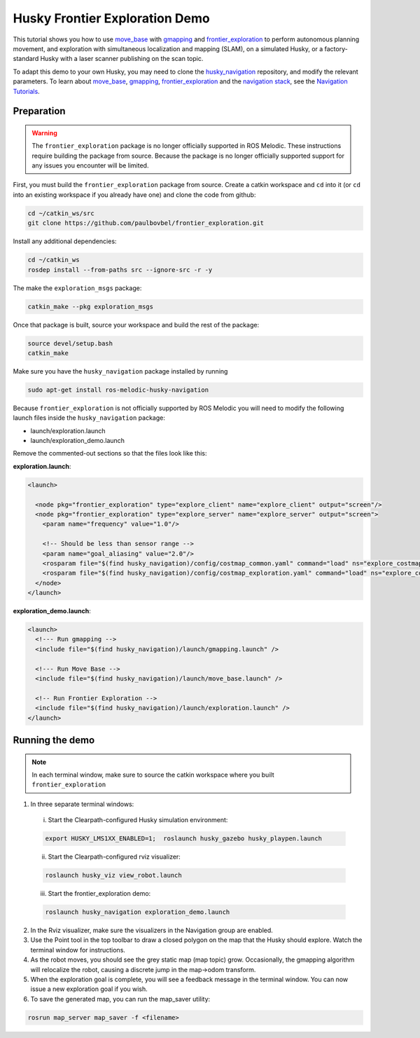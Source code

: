 Husky Frontier Exploration Demo
======================================

This tutorial shows you how to use `move_base <http://wiki.ros.org/move_base>`_ with `gmapping <http://wiki.ros.org/gmapping>`_ and `frontier_exploration <http://wiki.ros.org/frontier_exploration>`_ to perform autonomous planning movement, and exploration with simultaneous localization and mapping (SLAM), on a simulated Husky, or a factory-standard Husky with a laser scanner publishing on the scan topic.

To adapt this demo to your own Husky, you may need to clone the `husky_navigation <http://wiki.ros.org/husky_navigation>`_ repository, and modify the relevant parameters. To learn about `move_base <http://wiki.ros.org/move_base>`_, `gmapping <http://wiki.ros.org/gmapping>`_, `frontier_exploration <http://wiki.ros.org/frontier_exploration>`_ and the `navigation stack <http://wiki.ros.org/navigation>`_, see the `Navigation Tutorials <http://wiki.ros.org/navigation/Tutorials>`_.


Preparation
------------------

.. warning::

    The ``frontier_exploration`` package is no longer officially supported in ROS Melodic.  These instructions
    require building the package from source.  Because the package is no longer officially supported support for
    any issues you encounter will be limited.

First, you must build the ``frontier_exploration`` package from source.  Create a catkin workspace and ``cd`` into it
(or ``cd`` into an existing workspace if you already have one) and clone the code from github:

.. code-block:: bash

  cd ~/catkin_ws/src
  git clone https://github.com/paulbovbel/frontier_exploration.git

Install any additional dependencies:

.. code-block:: bash

  cd ~/catkin_ws
  rosdep install --from-paths src --ignore-src -r -y

The make the ``exploration_msgs`` package:

.. code-block:: bash

  catkin_make --pkg exploration_msgs

Once that package is built, source your workspace and build the rest of the package:

.. code-block:: bash

  source devel/setup.bash
  catkin_make

Make sure you have the ``husky_navigation`` package installed by running

.. code-block:: bash

  sudo apt-get install ros-melodic-husky-navigation

Because ``frontier_exploration`` is not officially supported by ROS Melodic you will need to modify the following
launch files inside the ``husky_navigation`` package:

* launch/exploration.launch
* launch/exploration_demo.launch

Remove the commented-out sections so that the files look like this:

**exploration.launch**:

.. code-block:: xml

  <launch>

    <node pkg="frontier_exploration" type="explore_client" name="explore_client" output="screen"/>
    <node pkg="frontier_exploration" type="explore_server" name="explore_server" output="screen">
      <param name="frequency" value="1.0"/>

      <!-- Should be less than sensor range -->
      <param name="goal_aliasing" value="2.0"/>
      <rosparam file="$(find husky_navigation)/config/costmap_common.yaml" command="load" ns="explore_costmap" />
      <rosparam file="$(find husky_navigation)/config/costmap_exploration.yaml" command="load" ns="explore_costmap" />
    </node>
  </launch>

**exploration_demo.launch**:

.. code-block:: xml

  <launch>
    <!--- Run gmapping -->
    <include file="$(find husky_navigation)/launch/gmapping.launch" />

    <!--- Run Move Base -->
    <include file="$(find husky_navigation)/launch/move_base.launch" />

    <!-- Run Frontier Exploration -->
    <include file="$(find husky_navigation)/launch/exploration.launch" />
  </launch>


Running the demo
------------------

.. note::

  In each terminal window, make sure to source the catkin workspace where you built ``frontier_exploration``

1.  In three separate terminal windows:

  i.  Start the Clearpath-configured Husky simulation environment:

  .. code:: bash

    export HUSKY_LMS1XX_ENABLED=1;  roslaunch husky_gazebo husky_playpen.launch

  ii. Start the Clearpath-configured rviz visualizer:

  .. code:: bash

    roslaunch husky_viz view_robot.launch

  iii.  Start the frontier_exploration demo:

  .. code:: bash

    roslaunch husky_navigation exploration_demo.launch

2.  In the Rviz visualizer, make sure the visualizers in the Navigation group are enabled.

3.  Use the Point tool in the top toolbar to draw a closed polygon on the map that the Husky should explore. Watch the terminal window for instructions.

4.  As the robot moves, you should see the grey static map (map topic) grow. Occasionally, the gmapping algorithm will relocalize the robot, causing a discrete jump in the map->odom transform.

5.  When the exploration goal is complete, you will see a feedback message in the terminal window. You can now issue a new exploration goal if you wish.

6.  To save the generated map, you can run the map_saver utility:

.. code:: bash

  rosrun map_server map_saver -f <filename>
